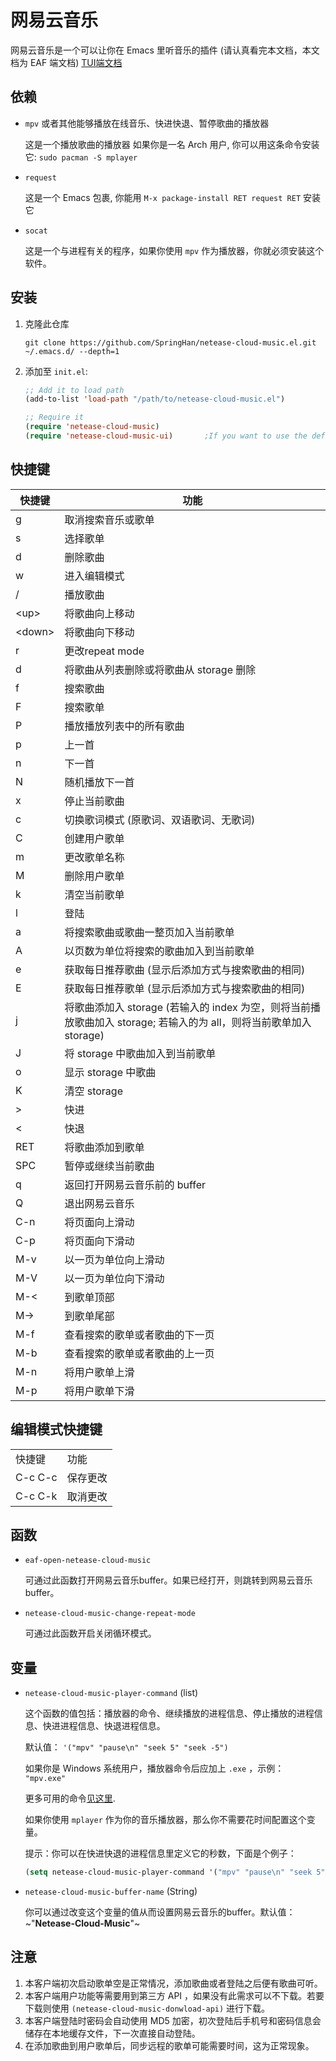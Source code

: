 * 网易云音乐
  网易云音乐是一个可以让你在 Emacs 里听音乐的插件 (请认真看完本文档，本文档为 EAF 端文档)
  [[file:./README.org][TUI端文档]]

  [[./demo-eaf.png]]
** 依赖
   - ~mpv~ 或者其他能够播放在线音乐、快进快退、暂停歌曲的播放器

     这是一个播放歌曲的播放器
     如果你是一名 Arch 用户, 你可以用这条命令安装它: ~sudo pacman -S mplayer~
   - ~request~

     这是一个 Emacs 包裹, 你能用 ~M-x package-install RET request RET~ 安装它
   - ~socat~
     
     这是一个与进程有关的程序，如果你使用 ~mpv~ 作为播放器，你就必须安装这个软件。
** 安装
   1. 克隆此仓库
      #+begin_src shell
        git clone https://github.com/SpringHan/netease-cloud-music.el.git ~/.emacs.d/ --depth=1
      #+end_src
   2. 添加至 ~init.el~:
      #+begin_src emacs-lisp
        ;; Add it to load path
        (add-to-list 'load-path "/path/to/netease-cloud-music.el")

        ;; Require it
        (require 'netease-cloud-music)
        (require 'netease-cloud-music-ui)       ;If you want to use the default TUI, you should add this line in your configuration.
      #+end_src
** 快捷键
   | 快捷键 | 功能                                                                                                               |
   |--------+--------------------------------------------------------------------------------------------------------------------|
   | g      | 取消搜索音乐或歌单                                                                                                 |
   | s      | 选择歌单                                                                                                           |
   | d      | 删除歌曲                                                                                                           |
   | w      | 进入编辑模式                                                                                                       |
   | /      | 播放歌曲                                                                                                           |
   | <up>   | 将歌曲向上移动                                                                                                     |
   | <down> | 将歌曲向下移动                                                                                                     |
   | r      | 更改repeat mode                                                                                                    |
   | d      | 将歌曲从列表删除或将歌曲从 storage 删除                                                                            |
   | f      | 搜索歌曲                                                                                                           |
   | F      | 搜索歌单                                                                                                           |
   | P      | 播放播放列表中的所有歌曲                                                                                           |
   | p      | 上一首                                                                                                             |
   | n      | 下一首                                                                                                             |
   | N      | 随机播放下一首                                                                                                     |
   | x      | 停止当前歌曲                                                                                                       |
   | c      | 切换歌词模式 (原歌词、双语歌词、无歌词)                                                                            |
   | C      | 创建用户歌单                                                                                                       |
   | m      | 更改歌单名称                                                                                                       |
   | M      | 删除用户歌单                                                                                                       |
   | k      | 清空当前歌单                                                                                                       |
   | l      | 登陆                                                                                                               |
   | a      | 将搜索歌曲或歌曲一整页加入当前歌单                                                                                 |
   | A      | 以页数为单位将搜索的歌曲加入到当前歌单                                                                             |
   | e      | 获取每日推荐歌曲 (显示后添加方式与搜索歌曲的相同)                                                                  |
   | E      | 获取每日推荐歌单 (显示后添加方式与搜索歌曲的相同)                                                                  |
   | j      | 将歌曲添加入 storage (若输入的 index 为空，则将当前播放歌曲加入 storage; 若输入的为 all，则将当前歌单加入 storage) |
   | J      | 将 storage 中歌曲加入到当前歌单                                                                                    |
   | o      | 显示 storage 中歌曲                                                                                                |
   | K      | 清空 storage                                                                                                       |
   | >      | 快进                                                                                                               |
   | <      | 快退                                                                                                               |
   | RET    | 将歌曲添加到歌单                                                                                                   |
   | SPC    | 暂停或继续当前歌曲                                                                                                 |
   | q      | 返回打开网易云音乐前的 buffer                                                                                      |
   | Q      | 退出网易云音乐                                                                                                     |
   | C-n    | 将页面向上滑动                                                                                                     |
   | C-p    | 将页面向下滑动                                                                                                     |
   | M-v    | 以一页为单位向上滑动                                                                                               |
   | M-V    | 以一页为单位向下滑动                                                                                               |
   | M-<    | 到歌单顶部                                                                                                         |
   | M->    | 到歌单尾部                                                                                                         |
   | M-f    | 查看搜索的歌单或者歌曲的下一页                                                                                     |
   | M-b    | 查看搜索的歌单或者歌曲的上一页                                                                                     |
   | M-n    | 将用户歌单上滑                                                                                                     |
   | M-p    | 将用户歌单下滑                                                                                                     |
** 编辑模式快捷键
   | 快捷键  | 功能     |
   | C-c C-c | 保存更改 |
   | C-c C-k | 取消更改 |
** 函数
   - ~eaf-open-netease-cloud-music~

     可通过此函数打开网易云音乐buffer。如果已经打开，则跳转到网易云音乐buffer。

   - ~netease-cloud-music-change-repeat-mode~

     可通过此函数开启关闭循环模式。
** 变量
   - ~netease-cloud-music-player-command~ (list)

     这个函数的值包括：播放器的命令、继续播放的进程信息、停止播放的进程信息、快进进程信息、快退进程信息。

     默认值： ~'("mpv" "pause\n" "seek 5" "seek -5")~

     如果你是 Windows 系统用户，播放器命令后应加上 ~.exe~ ，示例： ~"mpv.exe"~     

     更多可用的命令[[https://github.com/SpringHan/netease-cloud-music.el/issues/3][见这里]].

     如果你使用 ~mplayer~ 作为你的音乐播放器，那么你不需要花时间配置这个变量。

     提示：你可以在快进快退的进程信息里定义它的秒数，下面是个例子：

     #+begin_src emacs-lisp
       (setq netease-cloud-music-player-command '("mpv" "pause\n" "seek 5" "seek -5"))
     #+end_src

   - ~netease-cloud-music-buffer-name~ (String)

     你可以通过改变这个变量的值从而设置网易云音乐的buffer。默认值：~"*Netease-Cloud-Music*"~

** 注意
   1. 本客户端初次启动歌单空是正常情况，添加歌曲或者登陆之后便有歌曲可听。
   2. 本客户端用户功能等需要用到第三方 API ，如果没有此需求可以不下载。若要下载则使用 ~(netease-cloud-music-donwload-api)~ 进行下载。
   3. 本客户端登陆时密码会自动使用 MD5 加密，初次登陆后手机号和密码信息会储存在本地缓存文件，下一次直接自动登陆。
   4. 在添加歌曲到用户歌单后，同步远程的歌单可能需要时间，这为正常现象。
